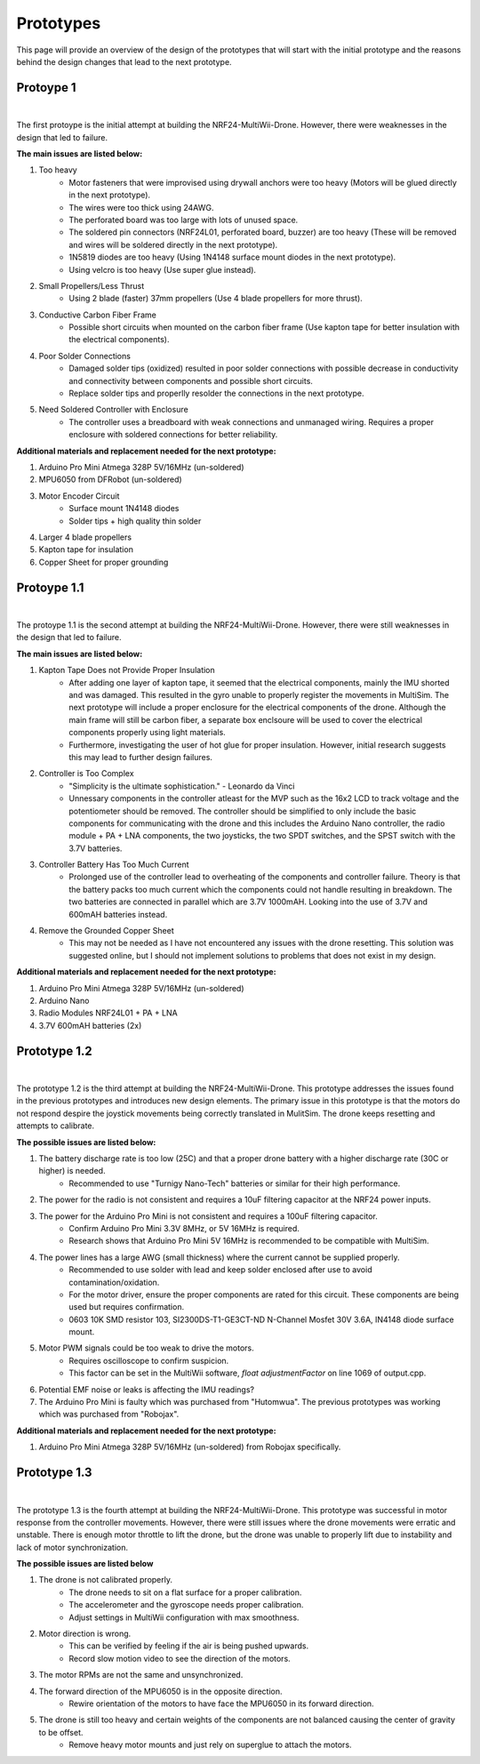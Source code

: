.. _prototypes:

Prototypes
===========

This page will provide an overview of the design of the prototypes 
that will start with the initial prototype and the reasons behind the design changes that lead to the next prototype.

Protoype 1
------------

.. image:: assets/prototype_1.jpg
   :width: 300px
   :align: center
   :alt: Prototype 1

|

The first protoype is the initial attempt at building the NRF24-MultiWii-Drone. However, there were weaknesses in the design that led to failure. 

**The main issues are listed below:**

1. Too heavy
    - Motor fasteners that were improvised using drywall anchors were too heavy (Motors will be glued directly in the next prototype).
    - The wires were too thick using 24AWG.
    - The perforated board was too large with lots of unused space.
    - The soldered pin connectors (NRF24L01, perforated board, buzzer) are too heavy (These will be removed and wires will be soldered directly in the next prototype).
    - 1N5819 diodes are too heavy (Using 1N4148 surface mount diodes in the next prototype).
    - Using velcro is too heavy (Use super glue instead).

2. Small Propellers/Less Thrust
    - Using 2 blade (faster) 37mm propellers (Use 4 blade propellers for more thrust).

3. Conductive Carbon Fiber Frame
    - Possible short circuits when mounted on the carbon fiber frame (Use kapton tape for better insulation with the electrical components).

4. Poor Solder Connections
    - Damaged solder tips (oxidized) resulted in poor solder connections with possible decrease in conductivity and connectivity between components and possible short circuits.
    - Replace solder tips and properlly resolder the connections in the next prototype.

5. Need Soldered Controller with Enclosure
    - The controller uses a breadboard with weak connections and unmanaged wiring. Requires a proper enclosure with soldered connections for better reliability.

**Additional materials and replacement needed for the next prototype:**

1. Arduino Pro Mini Atmega 328P 5V/16MHz (un-soldered)
2. MPU6050 from DFRobot (un-soldered)
3. Motor Encoder Circuit
    - Surface mount 1N4148 diodes
    - Solder tips + high quality thin solder 
4. Larger 4 blade propellers
5. Kapton tape for insulation
6. Copper Sheet for proper grounding

Protoype 1.1
------------

.. image:: assets/prototype_1.1.jpg
   :width: 300px
   :align: center
   :alt: Prototype 1.1

|

The protoype 1.1 is the second attempt at building the NRF24-MultiWii-Drone. However, there were still weaknesses in the design that led to failure. 

**The main issues are listed below:**

1. Kapton Tape Does not Provide Proper Insulation
    - After adding one layer of kapton tape, it seemed that the electrical components, mainly the IMU shorted and was damaged. This resulted in the gyro unable to properly register the movements in MultiSim. The next prototype will include a proper enclosure for the electrical components of the drone. Although the main frame will still be carbon fiber, a separate box enclsoure will be used to cover the electrical components properly using light materials. 
    - Furthermore, investigating the user of hot glue for proper insulation. However, initial research suggests this may lead to further design failures.

2. Controller is Too Complex
    - "Simplicity is the ultimate sophistication." - Leonardo da Vinci 
    - Unnessary components in the controller atleast for the MVP such as the 16x2 LCD to track voltage and the potentiometer should be removed. The controller should be simplified to only include the basic components for communicating with the drone and this includes the Arduino Nano controller, the radio module + PA + LNA components, the two joysticks, the two SPDT switches, and the SPST switch with the 3.7V batteries. 

3. Controller Battery Has Too Much Current
    - Prolonged use of the controller lead to overheating of the components and controller failure. Theory is that the battery packs too much current which the components could not handle resulting in breakdown. The two batteries are connected in parallel which are 3.7V 1000mAH. Looking into the use of 3.7V and 600mAH batteries instead. 

4. Remove the Grounded Copper Sheet
    - This may not be needed as I have not encountered any issues with the drone resetting. This solution was suggested online, but I should not implement solutions to problems that does not exist in my design.

**Additional materials and replacement needed for the next prototype:**

1. Arduino Pro Mini Atmega 328P 5V/16MHz (un-soldered)
2. Arduino Nano 
3. Radio Modules NRF24L01 + PA + LNA
4. 3.7V 600mAH batteries (2x)

Prototype 1.2
-------------

.. image:: assets/prototype_1.2.jpg
   :width: 300px
   :align: center
   :alt: Prototype 1.2

|

The prototype 1.2 is the third attempt at building the NRF24-MultiWii-Drone. This prototype addresses the issues found in the previous prototypes and introduces new design elements.
The primary issue in this prototype is that the motors do not respond despire the joystick movements being correctly translated in MulitSim. The drone keeps resetting and attempts to calibrate. 

**The possible issues are listed below:**

1. The battery discharge rate is too low (25C) and that a proper drone battery with a higher discharge rate (30C or higher) is needed.
    - Recommended to use "Turnigy Nano-Tech" batteries or similar for their high performance.
2. The power for the radio is not consistent and requires a 10uF filtering capacitor at the NRF24 power inputs. 
3. The power for the Arduino Pro Mini is not consistent and requires a 100uF filtering capacitor. 
    - Confirm Arduino Pro Mini 3.3V 8MHz, or 5V 16MHz is required. 
    - Research shows that Arduino Pro Mini 5V 16MHz is recommended to be compatible with MultiSim. 
4. The power lines has a large AWG (small thickness) where the current cannot be supplied properly.
    - Recommended to use solder with lead and keep solder enclosed after use to avoid contamination/oxidation.
    - For the motor driver, ensure the proper components are rated for this circuit. These components are being used but requires confirmation.
    - 0603 10K SMD resistor 103, SI2300DS-T1-GE3CT-ND N-Channel Mosfet 30V 3.6A, IN4148 diode surface mount. 
5. Motor PWM signals could be too weak to drive the motors. 
    - Requires oscilloscope to confirm suspicion.
    - This factor can be set in the MultiWii software, `float adjustmentFactor` on line 1069 of output.cpp.
6. Potential EMF noise or leaks is affecting the IMU readings? 
7. The Arduino Pro Mini is faulty which was purchased from "Hutomwua". The previous prototypes was working which was purchased from "Robojax".

**Additional materials and replacement needed for the next prototype:**

1. Arduino Pro Mini Atmega 328P 5V/16MHz (un-soldered) from Robojax specifically. 

Prototype 1.3
-------------

.. image:: assets/prototype_1.3.jpg
   :width: 300px
   :align: center
   :alt: Prototype 1.3

|

The prototype 1.3 is the fourth attempt at building the NRF24-MultiWii-Drone. This prototype was successful in motor response from the controller movements. 
However, there were still issues where the drone movements were erratic and unstable. There is enough motor throttle to lift the drone, but the drone was unable to
properly lift due to instability and lack of motor synchronization.

**The possible issues are listed below**

1. The drone is not calibrated properly.
    - The drone needs to sit on a flat surface for a proper calibration.
    - The accelerometer and the gyroscope needs proper calibration.
    - Adjust settings in MultiWii configuration with max smoothness.
2. Motor direction is wrong.
    - This can be verified by feeling if the air is being pushed upwards.
    - Record slow motion video to see the direction of the motors.
3. The motor RPMs are not the same and unsynchronized.
4. The forward direction of the MPU6050 is in the opposite direction. 
    - Rewire orientation of the motors to have face the MPU6050 in its forward direction.
5. The drone is still too heavy and certain weights of the components are not balanced causing the center of gravity to be offset.
    - Remove heavy motor mounts and just rely on superglue to attach the motors.
